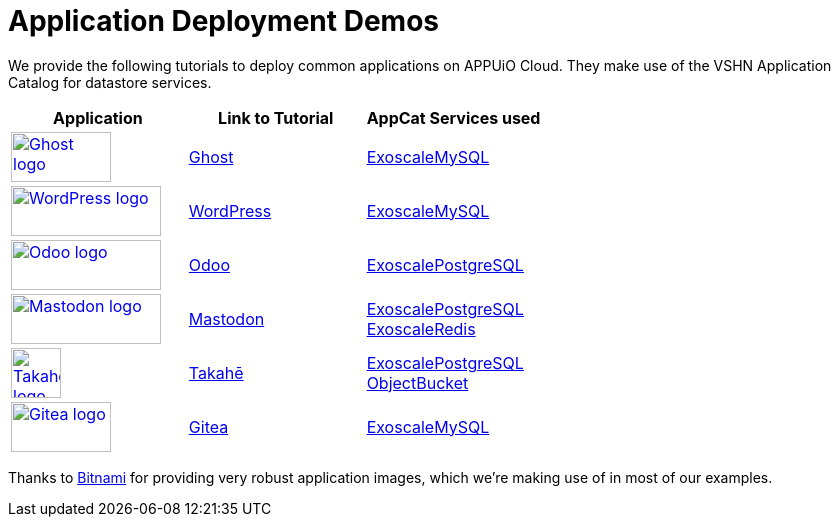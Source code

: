 = Application Deployment Demos

We provide the following tutorials to deploy common applications on APPUiO Cloud.
They make use of the VSHN Application Catalog for datastore services.

[cols="^1,^1,^1", options="header"]
|===
|Application
|Link to Tutorial
|AppCat Services used

|image:logos/ghost-blog.png[alt="Ghost logo",width=100,height=50,link="https://ghost.org/",window=_blank]
|xref:tutorials/demo-app/ghost.adoc[Ghost]
|https://docs.appcat.ch/exoscale-dbaas/mysql/index.html[ExoscaleMySQL^]

|image:logos/wordpress.png[alt="WordPress logo",width=150,height=50,link="https://wordpress.org/",window=_blank]
|xref:tutorials/demo-app/wordpress.adoc[WordPress]
|https://docs.appcat.ch/exoscale-dbaas/mysql/index.html[ExoscaleMySQL^]

|image:logos/odoo.svg[alt="Odoo logo",width=150,height=50,link="https://www.odoo.com/",window=_blank]
|xref:tutorials/demo-app/odoo.adoc[Odoo]
|https://docs.appcat.ch/exoscale-dbaas/postgresql/index.html[ExoscalePostgreSQL^]

|image:logos/mastodon.svg[alt="Mastodon logo",width=150,height=50,link="https://www.joinmastodon.org/",window=_blank]
|xref:tutorials/demo-app/mastodon.adoc[Mastodon]
|
https://docs.appcat.ch/exoscale-dbaas/postgresql/index.html[ExoscalePostgreSQL^] +
https://docs.appcat.ch/exoscale-dbaas/redis/index.html[ExoscaleRedis^]

|image:logos/takahe.png[alt="Takahe logo",width=50,height=50,link="https://jointakahe.org/",window=_blank]
|xref:tutorials/demo-app/takahe.adoc[Takahē]
|
https://docs.appcat.ch/exoscale-dbaas/postgresql/index.html[ExoscalePostgreSQL^] +
https://docs.appcat.ch/object-storage/create.html[ObjectBucket^]

|
image:logos/gitea.svg[alt="Gitea logo",width=100,height=50,link="https://gitea.io/",window=_blank]
|xref:tutorials/demo-app/gitea.adoc[Gitea]
|https://docs.appcat.ch/exoscale-dbaas/mysql/index.html[ExoscaleMySQL^]

|===

Thanks to https://bitnami.com/[Bitnami^] for providing very robust application images, which we're making use of in most of our examples.

